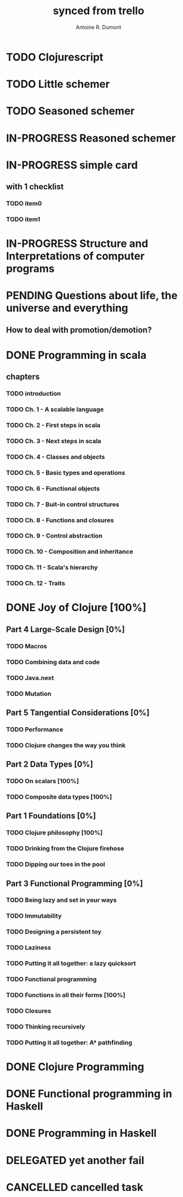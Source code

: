 #+property: board-name    api test board
#+property: board-id      51d99bbc1e1d8988390047f2
#+property: TODO 51d99bbc1e1d8988390047f3
#+property: IN-PROGRESS 51d99bbc1e1d8988390047f4
#+property: DONE 51d99bbc1e1d8988390047f5
#+property: PENDING 51e53898ea3d1780690015ca
#+property: FAIL 51e538a26f75d07902002d25
#+property: DELEGATED 51e538a89c05f1e25c0027c6
#+property: CANCELLED 51e538e6c7a68fa0510014ee
#+TODO: TODO IN-PROGRESS PENDING | DONE FAIL DELEGATED CANCELLED
#+title: synced from trello
#+author: Antoine R. Dumont

* TODO Clojurescript
:PROPERTIES:
:orgtrello-id: 520abbf1d62006570d0005e2
:END:
* TODO Little schemer
:PROPERTIES:
:orgtrello-id: 520674d2a573f12b15000beb
:END:

* TODO Seasoned schemer
:PROPERTIES:
:orgtrello-id: 520674d63ece1d1831000464
:END:
* IN-PROGRESS Reasoned schemer
:PROPERTIES:
:orgtrello-id: 520674cfd657c06a73000b0b
:END:
* IN-PROGRESS simple card
:PROPERTIES:
:orgtrello-id: 520a9828f0cf56476900017c
:END:
** with 1 checklist
:PROPERTIES:
:orgtrello-id: 520a984447e16c203000028d
:END:
*** TODO item0
:PROPERTIES:
:orgtrello-id: 520a984b685170261a0001fc
:END:
*** TODO item1
:PROPERTIES:
:orgtrello-id: 520a985667b9ae081b000197
:END:
* IN-PROGRESS Structure and Interpretations of computer programs
:PROPERTIES:
:orgtrello-id: 520aabbd560494726300022a
:END:
* PENDING Questions about life, the universe and everything
:PROPERTIES:
:orgtrello-id: 51e559ad536240d935001d97
:END:
** How to deal with promotion/demotion?
:PROPERTIES:
:orgtrello-id: 51e567aff8d10f7b21001fb8
:END:
* DONE Programming in scala
:PROPERTIES:
:orgtrello-id: 51e02e12e2e19b983f0015dc
:END:
** chapters
:PROPERTIES:
:orgtrello-id: 51e02e406fd8f8526b00397e
:END:
*** TODO introduction
:PROPERTIES:
:orgtrello-id: 51e02e4f870e404154001eaf
:END:
*** TODO Ch. 1 - A scalable language
:PROPERTIES:
:orgtrello-id: 51e02e504e843c9d4b001e3c
:END:
*** TODO Ch. 2 - First steps in scala
:PROPERTIES:
:orgtrello-id: 51e02e50870e404154001eb0
:END:
*** TODO Ch. 3 - Next steps in scala
:PROPERTIES:
:orgtrello-id: 51e02e510f5a0ed737003474
:END:
*** TODO Ch. 4 - Classes and objects
:PROPERTIES:
:orgtrello-id: 51e02e52178c2b042b0026b9
:END:
*** TODO Ch. 5 - Basic types and operations
:PROPERTIES:
:orgtrello-id: 51e02e536bb045e42a00375b
:END:
*** TODO Ch. 6 - Functional objects
:PROPERTIES:
:orgtrello-id: 51e02e543d261677540038db
:END:
*** TODO Ch. 7 - Buit-in control structures
:PROPERTIES:
:orgtrello-id: 51e02e54daac63334f00215c
:END:
*** TODO Ch. 8 - Functions and closures
:PROPERTIES:
:orgtrello-id: 51e02e557946c71c38002424
:END:
*** TODO Ch. 9 - Control abstraction
:PROPERTIES:
:orgtrello-id: 51e02e5610f4cc366b002140
:END:
*** TODO Ch. 10 - Composition and inheritance
:PROPERTIES:
:orgtrello-id: 51e02e5783d8ac5a4500353a
:END:
*** TODO Ch. 11 - Scala's hierarchy
:PROPERTIES:
:orgtrello-id: 51e02e58f286ac5c5400381d
:END:
*** TODO Ch. 12 - Traits
:PROPERTIES:
:orgtrello-id: 51e02e58daac63334f00215d
:END:
* DONE Joy of Clojure [100%]
:PROPERTIES:
:orgtrello-id: 51e02fb50bd93ea60600235b
:END:
** Part 4 Large-Scale Design [0%]
:PROPERTIES:
:orgtrello-id: 520676ce5260e17d2e0004e3
:END:
*** TODO Macros
:PROPERTIES:
:orgtrello-id: 520676cf2ba49f390d00053a
:END:
*** TODO Combining data and code
:PROPERTIES:
:orgtrello-id: 520676cf8184bc4f31000bd2
:END:
*** TODO Java.next
:PROPERTIES:
:orgtrello-id: 520676d0b2f4bf0915000bad
:END:
*** TODO Mutation
:PROPERTIES:
:orgtrello-id: 520676d157f171592e0004c4
:END:
** Part 5 Tangential Considerations [0%]
:PROPERTIES:
:orgtrello-id: 520676d2a573f12b15000c06
:END:
*** TODO Performance
:PROPERTIES:
:orgtrello-id: 520676d2b68b77c62f000560
:END:
*** TODO Clojure changes the way you think
:PROPERTIES:
:orgtrello-id: 520676d3477e9f86620003d8
:END:
** Part 2 Data Types [0%]
:PROPERTIES:
:orgtrello-id: 520676bf3d4830490d000d71
:END:
*** TODO On scalars [100%]
:PROPERTIES:
:orgtrello-id: 520676c0088d0e6620000478
:END:
*** TODO Composite data types [100%]
:PROPERTIES:
:orgtrello-id: 520676c3aea4261431000ace
:END:
** Part 1 Foundations [0%]
:PROPERTIES:
:orgtrello-id: 520676bbded0605131000568
:END:
*** TODO Clojure philosophy [100%]
:PROPERTIES:
:orgtrello-id: 520676bbbc23678c62000d4a
:END:
*** TODO Drinking from the Clojure firehose
:PROPERTIES:
:orgtrello-id: 520676bdf9fd5d320d000b63
:END:
*** TODO Dipping our toes in the pool
:PROPERTIES:
:orgtrello-id: 520676bee360a0f02f000b74
:END:
** Part 3 Functional Programming [0%]
:PROPERTIES:
:orgtrello-id: 520676c5b1cde2027c0001f6
:END:
*** TODO Being lazy and set in your ways
:PROPERTIES:
:orgtrello-id: 520676c61d6d442931000b6c
:END:
*** TODO Immutability
:PROPERTIES:
:orgtrello-id: 520676c66c66d08820000bf1
:END:
*** TODO Designing a persistent toy
:PROPERTIES:
:orgtrello-id: 520676c757f171592e0004c3
:END:
*** TODO Laziness
:PROPERTIES:
:orgtrello-id: 520676c8306e6e0d31000a74
:END:
*** TODO Putting it all together: a lazy quicksort
:PROPERTIES:
:orgtrello-id: 520676c975059a39310003f8
:END:
*** TODO Functional programming
:PROPERTIES:
:orgtrello-id: 520676cae46070a320000d82
:END:
*** TODO Functions in all their forms [100%]
:PROPERTIES:
:orgtrello-id: 520676cb4573217473000647
:END:
*** TODO Closures
:PROPERTIES:
:orgtrello-id: 520676cc35bc150a31000bcc
:END:
*** TODO Thinking recursively
:PROPERTIES:
:orgtrello-id: 520676cc1bdad3d43e000330
:END:
*** TODO Putting it all together: A* pathfinding
:PROPERTIES:
:orgtrello-id: 520676cdaee5c71e310004c3
:END:
* DONE Clojure Programming
:PROPERTIES:
:orgtrello-id: 51e02fb663b4da66050026e3
:END:
* DONE Functional programming in Haskell
:PROPERTIES:
:orgtrello-id: 51e02fb455ff94a71e002133
:END:
* DONE Programming in Haskell
:PROPERTIES:
:orgtrello-id: 51e02fb683d8ac5a4500358b
:END:
* DELEGATED yet another fail
:PROPERTIES:
:orgtrello-id: 51e7e60bd23ccba35c00a588
:END:
* CANCELLED cancelled task
:PROPERTIES:
:orgtrello-id: 51ffe96c32c0ac5e59000850
:END:
